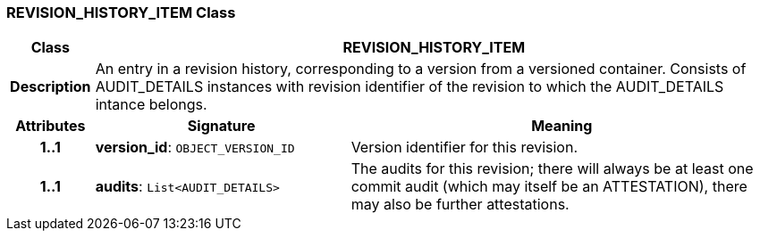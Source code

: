 === REVISION_HISTORY_ITEM Class

[cols="^1,3,5"]
|===
h|*Class*
2+^h|*REVISION_HISTORY_ITEM*

h|*Description*
2+a|An entry in a revision history, corresponding to a version from a versioned container. Consists of AUDIT_DETAILS instances with revision identifier of the revision to which the AUDIT_DETAILS intance belongs.

h|*Attributes*
^h|*Signature*
^h|*Meaning*

h|*1..1*
|*version_id*: `OBJECT_VERSION_ID`
a|Version identifier for this revision.

h|*1..1*
|*audits*: `List<AUDIT_DETAILS>`
a|The audits for this revision; there will always be at least one commit audit (which may itself be an ATTESTATION), there may also be further attestations.
|===
